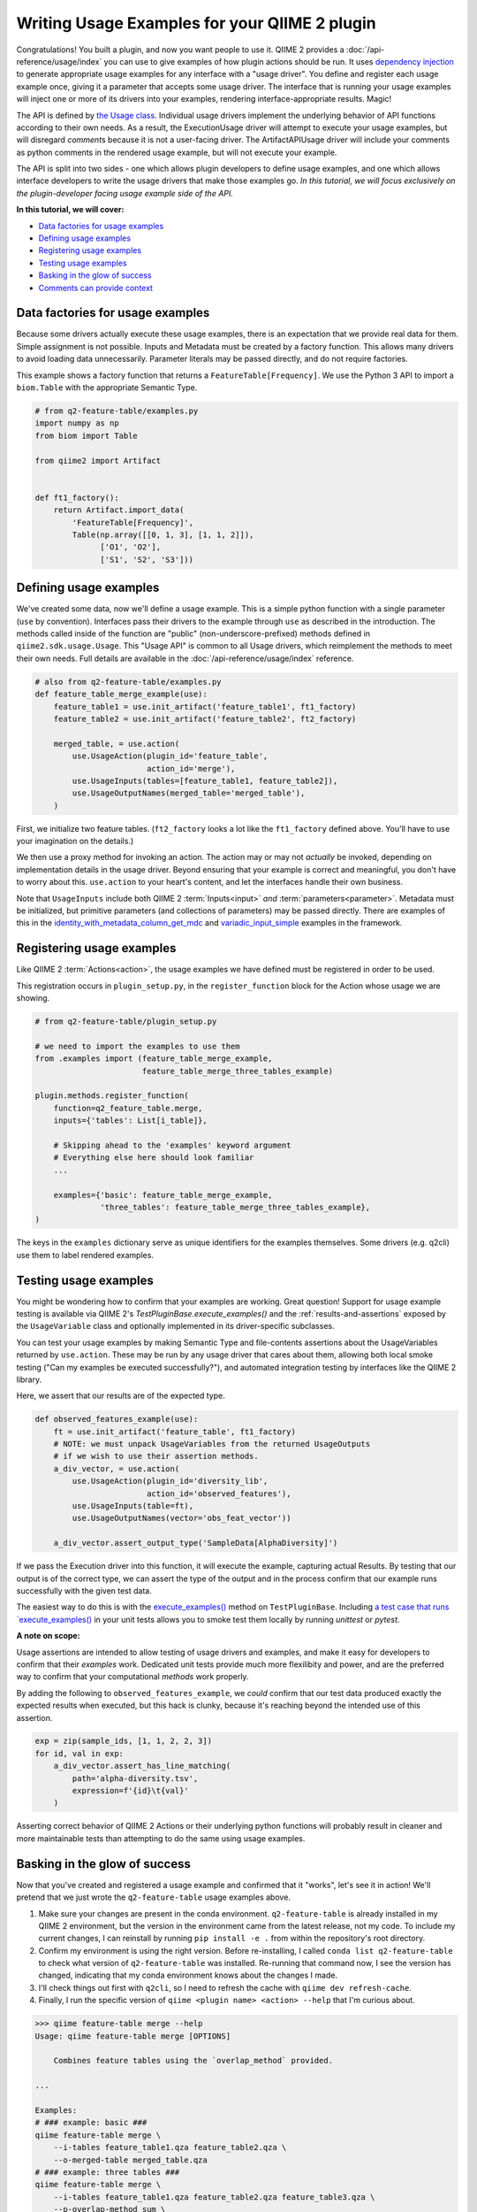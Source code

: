 Writing Usage Examples for your QIIME 2 plugin
##############################################

Congratulations! You built a plugin, and now you want people to use it.
QIIME 2 provides a :doc:`/api-reference/usage/index` you can use to give examples of
how plugin actions should be run.
It uses `dependency injection <https://en.wikipedia.org/wiki/Dependency_injection>`__
to generate appropriate usage examples for any interface with a "usage driver".
You define and register each usage example once,
giving it a parameter that accepts some usage driver.
The interface that is running your usage examples will inject one or more of its drivers
into your examples, rendering interface-appropriate results. Magic!

The API is defined by `the Usage class <https://github.com/qiime2/qiime2/blob/39ac17da01e22057ff38197eb23ad6cca48f4c2e/qiime2/sdk/usage.py#L687>`_.
Individual usage drivers implement the underlying behavior of API functions according to their own needs.
As a result, the ExecutionUsage driver will attempt to execute your usage examples,
but will disregard `comment`\s because it is not a user-facing driver.
The ArtifactAPIUsage driver will include your comments as python comments
in the rendered usage example, but will not execute your example.

The API is split into two sides -
one which allows plugin developers to define usage examples,
and one which allows interface developers to write the usage drivers that make those examples go.
*In this tutorial, we will focus exclusively on the plugin-developer facing usage example side of the API.*

**In this tutorial, we will cover:**

* `Data factories for usage examples`_
* `Defining usage examples`_
* `Registering usage examples`_
* `Testing usage examples`_
* `Basking in the glow of success`_
* `Comments can provide context`_

Data factories for usage examples
~~~~~~~~~~~~~~~~~~~~~~~~~~~~~~~~~

Because some drivers actually execute these usage examples,
there is an expectation that we provide real data for them.
Simple assignment is not possible.
Inputs and Metadata must be created by a factory function.
This allows many drivers to avoid loading data unnecessarily.
Parameter literals may be passed directly, and do not require factories.

This example shows a factory function that returns a ``FeatureTable[Frequency]``.
We use the Python 3 API to import a ``biom.Table`` with the appropriate Semantic Type.

.. code-block:: python

    # from q2-feature-table/examples.py
    import numpy as np
    from biom import Table

    from qiime2 import Artifact


    def ft1_factory():
        return Artifact.import_data(
            'FeatureTable[Frequency]',
            Table(np.array([[0, 1, 3], [1, 1, 2]]),
                  ['O1', 'O2'],
                  ['S1', 'S2', 'S3']))

Defining usage examples
~~~~~~~~~~~~~~~~~~~~~~~

We've created some data, now we'll define a usage example.
This is a simple python function with a single parameter (``use`` by convention).
Interfaces pass their drivers to the example through ``use`` as described in the introduction.
The methods called inside of the function are "public" (non-underscore-prefixed) methods
defined in ``qiime2.sdk.usage.Usage``.
This "Usage API" is common to all Usage drivers,
which reimplement the methods to meet their own needs.
Full details are available in the :doc:`/api-reference/usage/index` reference.

.. code-block:: python

    # also from q2-feature-table/examples.py
    def feature_table_merge_example(use):
        feature_table1 = use.init_artifact('feature_table1', ft1_factory)
        feature_table2 = use.init_artifact('feature_table2', ft2_factory)

        merged_table, = use.action(
            use.UsageAction(plugin_id='feature_table',
                            action_id='merge'),
            use.UsageInputs(tables=[feature_table1, feature_table2]),
            use.UsageOutputNames(merged_table='merged_table'),
        )

First, we initialize two feature tables.
(``ft2_factory`` looks a lot like the ``ft1_factory`` defined above.
You'll have to use your imagination on the details.)

We then use a proxy method for invoking an action.
The action may or may not *actually* be invoked,
depending on implementation details in the usage driver.
Beyond ensuring that your example is correct and meaningful,
you don't have to worry about this.
``use.action`` to your heart's content, and let the interfaces handle their own business.

Note that ``UsageInputs`` include both QIIME 2 :term:`Inputs<input>` *and* :term:`parameters<parameter>`.
Metadata must be initialized, but primitive parameters (and collections of parameters) may be passed directly.
There are examples of this in the `identity_with_metadata_column_get_mdc <https://github.com/qiime2/qiime2/blob/39ac17da01e22057ff38197eb23ad6cca48f4c2e/qiime2/core/testing/examples.py#L178>`__
and `variadic_input_simple <https://github.com/qiime2/qiime2/blob/39ac17da01e22057ff38197eb23ad6cca48f4c2e/qiime2/core/testing/examples.py#L191>`__
examples in the framework.

Registering usage examples
~~~~~~~~~~~~~~~~~~~~~~~~~~

Like QIIME 2 :term:`Actions<action>`,
the usage examples we have defined must be registered in order to be used.

This registration occurs in ``plugin_setup.py``,
in the ``register_function`` block for the Action whose usage we are showing.

.. code-block:: python

    # from q2-feature-table/plugin_setup.py

    # we need to import the examples to use them
    from .examples import (feature_table_merge_example,
                           feature_table_merge_three_tables_example)

    plugin.methods.register_function(
        function=q2_feature_table.merge,
        inputs={'tables': List[i_table]},

        # Skipping ahead to the 'examples' keyword argument
        # Everything else here should look familiar
        ...

        examples={'basic': feature_table_merge_example,
                  'three_tables': feature_table_merge_three_tables_example},
    )

The keys in the ``examples`` dictionary serve as unique identifiers for the examples themselves.
Some drivers (e.g. q2cli) use them to label rendered examples.


Testing usage examples
~~~~~~~~~~~~~~~~~~~~~~
You might be wondering how to confirm that your examples are working.
Great question!
Support for usage example testing is available via QIIME 2's `TestPluginBase.execute_examples()`
and the :ref:`results-and-assertions` exposed by the ``UsageVariable`` class
and optionally implemented in its driver-specific subclasses.

You can test your usage examples by making Semantic Type and file-contents assertions
about the UsageVariables returned by ``use.action``.
These may be run by any usage driver that cares about them,
allowing both local smoke testing ("Can my examples be executed successfully?"),
and automated integration testing by interfaces like the QIIME 2 library.

Here, we assert that our results are of the expected type.

.. code-block:: python

    def observed_features_example(use):
        ft = use.init_artifact('feature_table', ft1_factory)
        # NOTE: we must unpack UsageVariables from the returned UsageOutputs
        # if we wish to use their assertion methods.
        a_div_vector, = use.action(
            use.UsageAction(plugin_id='diversity_lib',
                            action_id='observed_features'),
            use.UsageInputs(table=ft),
            use.UsageOutputNames(vector='obs_feat_vector'))

        a_div_vector.assert_output_type('SampleData[AlphaDiversity]')

If we pass the Execution driver into this function, it will execute the example,
capturing actual Results.
By testing that our output is of the correct type, we can assert the type of the output
and in the process confirm that our example runs successfully with the given test data.

The easiest way to do this is with the `execute_examples() <https://github.com/qiime2/qiime2/blob/39ac17da01e22057ff38197eb23ad6cca48f4c2e/qiime2/plugin/testing.py#L253>`_
method on ``TestPluginBase``.
Including `a test case that runs `execute_examples() <https://github.com/qiime2/q2-feature-table/blob/81852b2e4fdbe742191c9604e30a9a8cbd3aa708/q2_feature_table/tests/test_examples.py#L12>`_
in your unit tests allows you to smoke test them locally by running `unittest` or `pytest`.

**A note on scope:**

Usage assertions are intended to allow testing of usage drivers and examples,
and make it easy for developers to confirm that their *examples* work.
Dedicated unit tests provide much more flexilibity and power,
and are the preferred way to confirm that your computational *methods* work properly.

By adding the following to ``observed_features_example``,
we *could* confirm that our test data produced exactly the expected results when executed,
but this hack is clunky, because it's reaching beyond the intended use of this assertion.

.. code-block:: python

        exp = zip(sample_ids, [1, 1, 2, 2, 3])
        for id, val in exp:
            a_div_vector.assert_has_line_matching(
                path='alpha-diversity.tsv',
                expression=f'{id}\t{val}'
            )

Asserting correct behavior of QIIME 2 Actions or their underlying python functions
will probably result in cleaner and more maintainable tests
than attempting to do the same using usage examples.

Basking in the glow of success
~~~~~~~~~~~~~~~~~~~~~~~~~~~~~~
Now that you've created and registered a usage example
and confirmed that it "works", let's see it in action!
We'll pretend that we just wrote the ``q2-feature-table`` usage examples above.

1. Make sure your changes are present in the conda environment.
   ``q2-feature-table`` is already installed in my QIIME 2 environment,
   but the version in the environment came from the latest release, not my code.
   To include my current changes, I can reinstall by running ``pip install -e .``
   from within the repository's root directory.
2. Confirm my environment is using the right version.
   Before re-installing, I called ``conda list q2-feature-table``
   to check what version of ``q2-feature-table`` was installed.
   Re-running that command now, I see the version has changed,
   indicating that my conda environment knows about the changes I made.
3. I'll check things out first with ``q2cli``, so I need to refresh the cache with
   ``qiime dev refresh-cache``.
4. Finally, I run the specific version of ``qiime <plugin name> <action> --help``
   that I'm curious about.

.. code-block:: bash

    >>> qiime feature-table merge --help
    Usage: qiime feature-table merge [OPTIONS]

        Combines feature tables using the `overlap_method` provided.

    ...

    Examples:
    # ### example: basic ###
    qiime feature-table merge \
        --i-tables feature_table1.qza feature_table2.qza \
        --o-merged-table merged_table.qza
    # ### example: three tables ###
    qiime feature-table merge \
        --i-tables feature_table1.qza feature_table2.qza feature_table3.qza \
        --p-overlap-method sum \
        --o-merged-table merged_table.qza

Note that the unique identifiers we created during example definition and registration
(e.g. 'feature_table1.qza', 'basic' and 'three tables', and 'merged_table')
show up in our rendered example.
Note also that ``q2cli``'s usage driver was clever enough to format the commands for ``q2cli``,
including inferring that this action would produce a ``.qza`` file named ``merged_table``.
Snazzy!

If we wanted to see what the Artifact API does with our examples,
we would confirm that our conda environment included our code (as above).
The cache is a q2cli thing, so we don't need to refresh anything,
and we would render the examples manually.

.. code-block:: python

    >>> from qiime2.plugins import feature_table, ArtifactAPIUsage

    >>> # Get the examples
    >>> examples = feature_table.methods.merge.examples

    >>> for example in examples.values():
    >>>     # Create a usage driver instance
    >>>     use = ArtifactAPIUsage()
    >>>     # Inject the usage driver into the example, returning None
    >>>     example(use)
    >>>     # display the rendered example
    >>>     print(use.render())

Which renders the following:

.. code-block:: python

    from qiime2.plugins.feature_table.methods import merge

    merged_table, = merge(
        tables=[feature_table1, feature_table2],
    )

    from qiime2.plugins.feature_table.methods import merge

    merged_table, = merge(
        tables=[feature_table1, feature_table2, feature_table3],
        overlap_method='sum',
    )

The outcome here shows how we might run the ``merge`` command in the Artifact API,
even including the correct import statement. WOOHOOO it works! you did a thing!


Comments can provide context
~~~~~~~~~~~~~~~~~~~~~~~~~~~~

For complex usage examples, you may want to provide additional context to the user.
:ref:`usage-annotations` are available to help with this.
The linked documentation provides worked examples.

